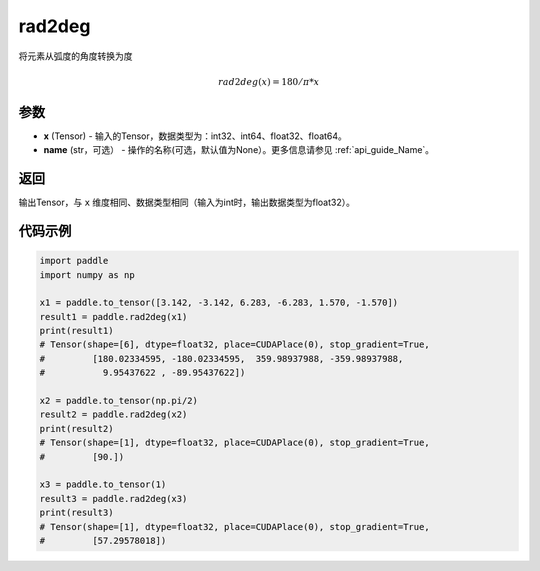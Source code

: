 .. _cn_api_paddle_tensor_rad2deg:

rad2deg
-------------------------------

.. py:function:: paddle.rad2deg(x, name=None)

将元素从弧度的角度转换为度

.. math::

    rad2deg(x)=180/ \pi * x

参数
:::::::::

- **x**  (Tensor) - 输入的Tensor，数据类型为：int32、int64、float32、float64。
- **name**  (str，可选） - 操作的名称(可选，默认值为None）。更多信息请参见 :ref:`api_guide_Name`。

返回
:::::::::

输出Tensor，与 ``x`` 维度相同、数据类型相同（输入为int时，输出数据类型为float32）。

代码示例
:::::::::

.. code-block:: python

  import paddle
  import numpy as np
  
  x1 = paddle.to_tensor([3.142, -3.142, 6.283, -6.283, 1.570, -1.570])
  result1 = paddle.rad2deg(x1)
  print(result1)
  # Tensor(shape=[6], dtype=float32, place=CUDAPlace(0), stop_gradient=True,
  #         [180.02334595, -180.02334595,  359.98937988, -359.98937988,
  #           9.95437622 , -89.95437622])

  x2 = paddle.to_tensor(np.pi/2)
  result2 = paddle.rad2deg(x2)
  print(result2)
  # Tensor(shape=[1], dtype=float32, place=CUDAPlace(0), stop_gradient=True,
  #         [90.])
           
  x3 = paddle.to_tensor(1)
  result3 = paddle.rad2deg(x3)
  print(result3)
  # Tensor(shape=[1], dtype=float32, place=CUDAPlace(0), stop_gradient=True,
  #         [57.29578018])
